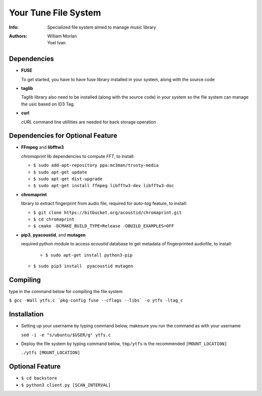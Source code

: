 =====================
Your Tune File System
=====================

:Info: Specialized file system aimed to manage music library
:Authors: William Morlan, Yoel Ivan

Dependencies
============

+ **FUSE**

  To get started, you have to have fuse library installed in your system, along with the source code
  
+ **taglib**

  Taglib library also need to be installed (along with the source code) in your system so the file system can manage the usic based on ID3 Tag.
  
+ **curl**

  *cURL* command line utillities are needed for back storage operation
  
Dependencies for Optional Feature
=================================

+ **FFmpeg** and **libfftw3**

  *chromaprint* lib dependencies to compute *FFT*, to install:
  
  - ``$ sudo add-apt-repository ppa:mc3man/trusty-media``
  
  - ``$ sudo apt-get update``
  
  - ``$ sudo apt-get dist-upgrade``
  
  - ``$ sudo apt-get install ffmpeg libfftw3-dev libfftw3-doc``

+ **chromaprint**
  
  library to extract fingerprint from audio file, required for *auto-tag* feature,
  to install:
  
  - ``$ git clone https://bitbucket.org/acoustid/chromaprint.git``
  
  - ``$ cd chromaprint``
  
  - ``$ cmake -DCMAKE_BUILD_TYPE=Release -DBUILD_EXAMPLES=OFF``
  
+ **pip3**, **pyacoustid**, and **mutagen**

  required python module to access *acoustid* database to get metadata of fingerprinted audiofile, to install:
    
    - ``$ sudo apt-get install python3-pip``
    
  - ``$ sudo pip3 install  pyacoustid mutagen``
  
Compiling
=========

type in the command below for compiling the file system

``$ gcc -Wall ytfs.c `pkg-config fuse --cflags --libs` -o ytfs -ltag_c``

Installation
============

+ Setting up your username by typing command below, makesure you run the command as with your username

  ``sed -i -e "s/ubuntu/$USER/g" ytfs.c``
  
+ Deploy the file system by typing command below, ``tmp/ytfs`` is the recommended ``[MOUNT_LOCATION]``

  ``./ytfs [MOUNT_LOCATION]``
  
Optional Feature
================

+ ``$ cd backstore``

+ ``$ python3 client.py [SCAN_INTERVAL]``
